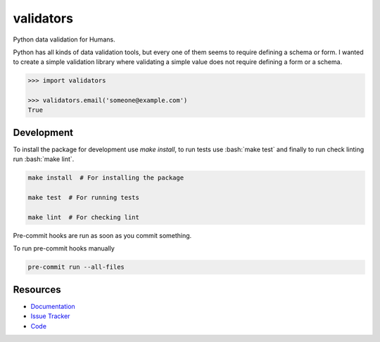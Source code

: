 validators
==========

|Build Status| |Version Status| |Downloads|

Python data validation for Humans.

Python has all kinds of data validation tools, but every one of them seems to
require defining a schema or form. I wanted to create a simple validation
library where validating a simple value does not require defining a form or a
schema.

.. code-block:: python

    >>> import validators

    >>> validators.email('someone@example.com')
    True


Development
-----------

To install the package for development use `make install`, to run tests use :bash:`make test` and finally to run check linting run :bash:`make lint`.

.. code-block:: bash

    make install  # For installing the package

    make test  # For running tests

    make lint  # For checking lint



Pre-commit hooks are run as soon as you commit something.

To run pre-commit hooks manually

.. code-block:: bash

   pre-commit run --all-files

Resources
---------

- `Documentation <https://validators.readthedocs.io/>`_
- `Issue Tracker <http://github.com/kvesteri/validators/issues>`_
- `Code <http://github.com/kvesteri/validators/>`_


.. |Build Status| image:: https://travis-ci.org/kvesteri/validators.svg?branch=master
   :target: https://travis-ci.org/kvesteri/validators
.. |Version Status| image:: https://img.shields.io/pypi/v/validators.svg
   :target: https://pypi.python.org/pypi/validators/
.. |Downloads| image:: https://img.shields.io/pypi/dm/validators.svg
   :target: https://pypi.python.org/pypi/validators/
